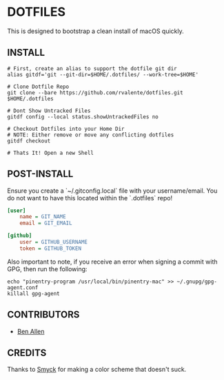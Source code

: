 * DOTFILES

This is designed to bootstrap a clean install of macOS quickly.

** INSTALL

#+BEGIN_SRC shell
# First, create an alias to support the dotfile git dir
alias gitdf='git --git-dir=$HOME/.dotfiles/ --work-tree=$HOME'

# Clone Dotfile Repo
git clone --bare https://github.com/rvalente/dotfiles.git $HOME/.dotfiles

# Dont Show Untracked Files
gitdf config --local status.showUntrackedFiles no

# Checkout Dotfiles into your Home Dir
# NOTE: Either remove or move any conflicting dotfiles
gitdf checkout

# Thats It! Open a new Shell
#+END_SRC

** POST-INSTALL

Ensure you create a `~/.gitconfig.local` file with your username/email.
You do not want to have this located within the `.dotfiles` repo!

#+BEGIN_SRC ini
[user]
	name = GIT_NAME
	email = GIT_EMAIL

[github]
	user = GITHUB_USERNAME
	token = GITHUB_TOKEN
#+END_SRC

Also important to note, if you receive an error when signing a commit with GPG, then run the following:

#+BEGIN_SRC shell
echo "pinentry-program /usr/local/bin/pinentry-mac" >> ~/.gnupg/gpg-agent.conf
killall gpg-agent
#+END_SRC

** CONTRIBUTORS

- [[https://github.com/bensallen][Ben Allen]]

** CREDITS

Thanks to [[http://color.smyck.org][Smyck]] for making a color scheme that doesn't suck.
